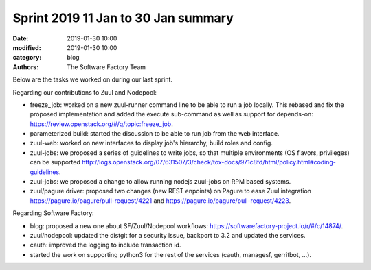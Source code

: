 Sprint 2019 11 Jan to 30 Jan summary
####################################

:date: 2019-01-30 10:00
:modified: 2019-01-30 10:00
:category: blog
:authors: The Software Factory Team

Below are the tasks we worked on during our last sprint.

Regarding our contributions to Zuul and Nodepool:

* freeze_job: worked on a new zuul-runner command line to be able to run a job locally.
  This rebased and fix the proposed implementation and added the execute sub-command
  as well as support for depends-on: https://review.openstack.org/#/q/topic:freeze_job.
* parameterized build: started the discussion to be able to run job from the web interface.
* zuul-web: worked on new interfaces to display job's hierarchy, build roles and config.
* zuul-jobs: we proposed a series of guidelines to write jobs, so that multiple environments
  (OS flavors, privileges) can be supported http://logs.openstack.org/07/631507/3/check/tox-docs/971c8fd/html/policy.html#coding-guidelines.
* zuul-jobs: we proposed a change to allow running nodejs zuul-jobs on RPM based systems.
* zuul/pagure driver: proposed two changes (new REST enpoints) on Pagure to ease Zuul
  integration https://pagure.io/pagure/pull-request/4221 and https://pagure.io/pagure/pull-request/4223.

Regarding Software Factory:

* blog: proposed a new one about SF/Zuul/Nodepool workflows: https://softwarefactory-project.io/r/#/c/14874/.
* zuul/nodepool: updated the distgit for a security issue, backport to 3.2 and updated the services.
* cauth: improved the logging to include transaction id.
* started the work on supporting python3 for the rest of the services (cauth, managesf, gerritbot, ...).
